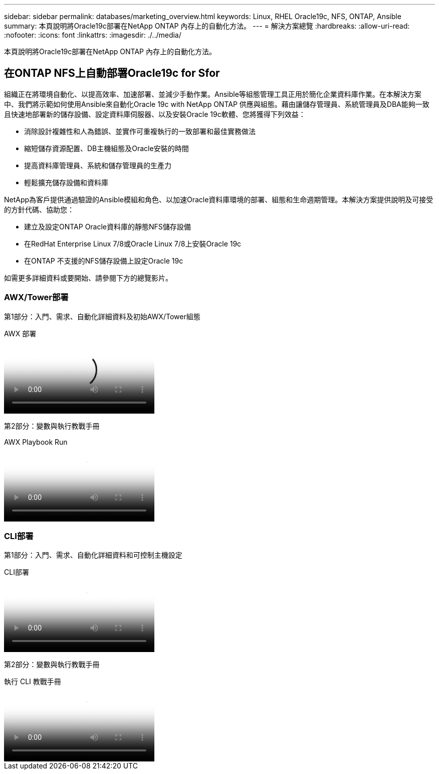 ---
sidebar: sidebar 
permalink: databases/marketing_overview.html 
keywords: Linux, RHEL Oracle19c, NFS, ONTAP, Ansible 
summary: 本頁說明將Oracle19c部署在NetApp ONTAP 內存上的自動化方法。 
---
= 解決方案總覽
:hardbreaks:
:allow-uri-read: 
:nofooter: 
:icons: font
:linkattrs: 
:imagesdir: ./../media/


[role="lead"]
本頁說明將Oracle19c部署在NetApp ONTAP 內存上的自動化方法。



== 在ONTAP NFS上自動部署Oracle19c for Sfor

組織正在將環境自動化、以提高效率、加速部署、並減少手動作業。Ansible等組態管理工具正用於簡化企業資料庫作業。在本解決方案中、我們將示範如何使用Ansible來自動化Oracle 19c with NetApp ONTAP 供應與組態。藉由讓儲存管理員、系統管理員及DBA能夠一致且快速地部署新的儲存設備、設定資料庫伺服器、以及安裝Oracle 19c軟體、您將獲得下列效益：

* 消除設計複雜性和人為錯誤、並實作可重複執行的一致部署和最佳實務做法
* 縮短儲存資源配置、DB主機組態及Oracle安裝的時間
* 提高資料庫管理員、系統和儲存管理員的生產力
* 輕鬆擴充儲存設備和資料庫


NetApp為客戶提供通過驗證的Ansible模組和角色、以加速Oracle資料庫環境的部署、組態和生命週期管理。本解決方案提供說明及可接受的方針代碼、協助您：

* 建立及設定ONTAP Oracle資料庫的靜態NFS儲存設備
* 在RedHat Enterprise Linux 7/8或Oracle Linux 7/8上安裝Oracle 19c
* 在ONTAP 不支援的NFS儲存設備上設定Oracle 19c


如需更多詳細資料或要開始、請參閱下方的總覽影片。



=== AWX/Tower部署

第1部分：入門、需求、自動化詳細資料及初始AWX/Tower組態

.AWX 部署
video::d844a9c3-4eb3-4512-bf21-b01200f09f66[panopto]
第2部分：變數與執行教戰手冊

.AWX Playbook Run
video::6da1b960-e1c9-4950-b750-b01200f0bdfa[panopto]


=== CLI部署

第1部分：入門、需求、自動化詳細資料和可控制主機設定

.CLI部署
video::373e7f2a-c101-4292-a3e4-b01200f0d078[panopto]
第2部分：變數與執行教戰手冊

.執行 CLI 教戰手冊
video::d58ebdb0-8bac-4ef9-b4d1-b01200f95047[panopto]